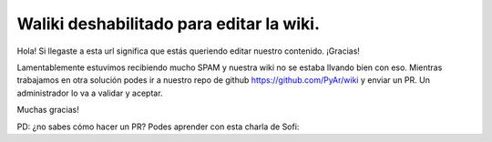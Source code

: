 Waliki deshabilitado para editar la wiki. 
=========================================

Hola! Si llegaste a esta url significa que estás queriendo editar nuestro contenido. ¡Gracias!

Lamentablemente estuvimos recibiendo mucho SPAM y nuestra wiki no se estaba llvando bien con eso. Mientras trabajamos en otra solución podes ir a nuestro 
repo de github https://github.com/PyAr/wiki y enviar un PR. Un administrador lo va a validar y aceptar. 

Muchas gracias!

PD: ¿no sabes cómo hacer un PR? Podes aprender con esta charla de Sofi:


.. raw:: html
    <iframe width="560" height="315" src="https://www.youtube.com/embed/okJf65oIxJ8" frameborder="0" allow="accelerometer; autoplay; encrypted-media; gyroscope; picture-in-picture" allowfullscreen></iframe>
